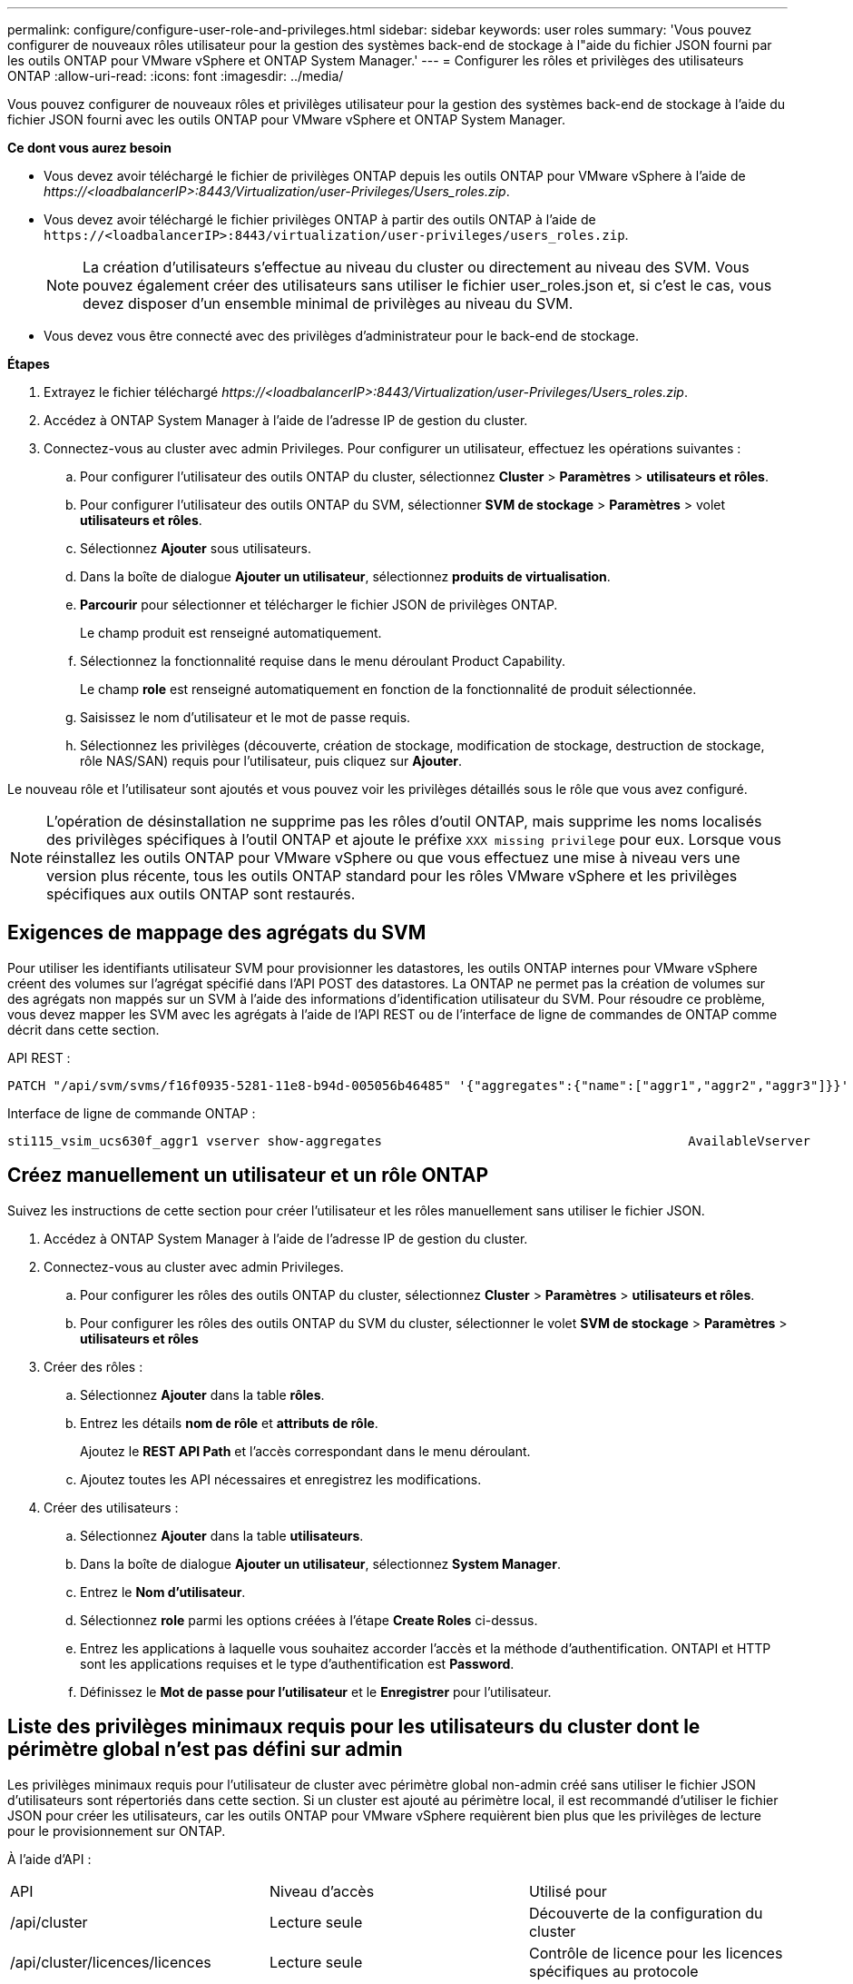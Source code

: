 ---
permalink: configure/configure-user-role-and-privileges.html 
sidebar: sidebar 
keywords: user roles 
summary: 'Vous pouvez configurer de nouveaux rôles utilisateur pour la gestion des systèmes back-end de stockage à l"aide du fichier JSON fourni par les outils ONTAP pour VMware vSphere et ONTAP System Manager.' 
---
= Configurer les rôles et privilèges des utilisateurs ONTAP
:allow-uri-read: 
:icons: font
:imagesdir: ../media/


[role="lead"]
Vous pouvez configurer de nouveaux rôles et privilèges utilisateur pour la gestion des systèmes back-end de stockage à l'aide du fichier JSON fourni avec les outils ONTAP pour VMware vSphere et ONTAP System Manager.

*Ce dont vous aurez besoin*

* Vous devez avoir téléchargé le fichier de privilèges ONTAP depuis les outils ONTAP pour VMware vSphere à l'aide de _\https://<loadbalancerIP>:8443/Virtualization/user-Privileges/Users_roles.zip_.
* Vous devez avoir téléchargé le fichier privilèges ONTAP à partir des outils ONTAP à l'aide de `\https://<loadbalancerIP>:8443/virtualization/user-privileges/users_roles.zip`.
+

NOTE: La création d'utilisateurs s'effectue au niveau du cluster ou directement au niveau des SVM. Vous pouvez également créer des utilisateurs sans utiliser le fichier user_roles.json et, si c'est le cas, vous devez disposer d'un ensemble minimal de privilèges au niveau du SVM.

* Vous devez vous être connecté avec des privilèges d'administrateur pour le back-end de stockage.


*Étapes*

. Extrayez le fichier téléchargé _\https://<loadbalancerIP>:8443/Virtualization/user-Privileges/Users_roles.zip_.
. Accédez à ONTAP System Manager à l'aide de l'adresse IP de gestion du cluster.
. Connectez-vous au cluster avec admin Privileges. Pour configurer un utilisateur, effectuez les opérations suivantes :
+
.. Pour configurer l'utilisateur des outils ONTAP du cluster, sélectionnez *Cluster* > *Paramètres* > *utilisateurs et rôles*.
.. Pour configurer l'utilisateur des outils ONTAP du SVM, sélectionner *SVM de stockage* > *Paramètres* > volet *utilisateurs et rôles*.
.. Sélectionnez *Ajouter* sous utilisateurs.
.. Dans la boîte de dialogue *Ajouter un utilisateur*, sélectionnez *produits de virtualisation*.
.. *Parcourir* pour sélectionner et télécharger le fichier JSON de privilèges ONTAP.
+
Le champ produit est renseigné automatiquement.

.. Sélectionnez la fonctionnalité requise dans le menu déroulant Product Capability.
+
Le champ *role* est renseigné automatiquement en fonction de la fonctionnalité de produit sélectionnée.

.. Saisissez le nom d'utilisateur et le mot de passe requis.
.. Sélectionnez les privilèges (découverte, création de stockage, modification de stockage, destruction de stockage, rôle NAS/SAN) requis pour l'utilisateur, puis cliquez sur *Ajouter*.




Le nouveau rôle et l'utilisateur sont ajoutés et vous pouvez voir les privilèges détaillés sous le rôle que vous avez configuré.


NOTE: L'opération de désinstallation ne supprime pas les rôles d'outil ONTAP, mais supprime les noms localisés des privilèges spécifiques à l'outil ONTAP et ajoute le préfixe `XXX missing privilege` pour eux. Lorsque vous réinstallez les outils ONTAP pour VMware vSphere ou que vous effectuez une mise à niveau vers une version plus récente, tous les outils ONTAP standard pour les rôles VMware vSphere et les privilèges spécifiques aux outils ONTAP sont restaurés.



== Exigences de mappage des agrégats du SVM

Pour utiliser les identifiants utilisateur SVM pour provisionner les datastores, les outils ONTAP internes pour VMware vSphere créent des volumes sur l'agrégat spécifié dans l'API POST des datastores. La ONTAP ne permet pas la création de volumes sur des agrégats non mappés sur un SVM à l'aide des informations d'identification utilisateur du SVM. Pour résoudre ce problème, vous devez mapper les SVM avec les agrégats à l'aide de l'API REST ou de l'interface de ligne de commandes de ONTAP comme décrit dans cette section.

API REST :

[listing]
----
PATCH "/api/svm/svms/f16f0935-5281-11e8-b94d-005056b46485" '{"aggregates":{"name":["aggr1","aggr2","aggr3"]}}'
----
Interface de ligne de commande ONTAP :

[listing]
----
sti115_vsim_ucs630f_aggr1 vserver show-aggregates                                        AvailableVserver        Aggregate      State         Size Type    SnapLock Type-------------- -------------- ------- ---------- ------- --------------svm_test       sti115_vsim_ucs630f_aggr1                               online     10.11GB vmdisk  non-snaplock
----


== Créez manuellement un utilisateur et un rôle ONTAP

Suivez les instructions de cette section pour créer l'utilisateur et les rôles manuellement sans utiliser le fichier JSON.

. Accédez à ONTAP System Manager à l'aide de l'adresse IP de gestion du cluster.
. Connectez-vous au cluster avec admin Privileges.
+
.. Pour configurer les rôles des outils ONTAP du cluster, sélectionnez *Cluster* > *Paramètres* > *utilisateurs et rôles*.
.. Pour configurer les rôles des outils ONTAP du SVM du cluster, sélectionner le volet *SVM de stockage* > *Paramètres* > *utilisateurs et rôles*


. Créer des rôles :
+
.. Sélectionnez *Ajouter* dans la table *rôles*.
.. Entrez les détails *nom de rôle* et *attributs de rôle*.
+
Ajoutez le *REST API Path* et l'accès correspondant dans le menu déroulant.

.. Ajoutez toutes les API nécessaires et enregistrez les modifications.


. Créer des utilisateurs :
+
.. Sélectionnez *Ajouter* dans la table *utilisateurs*.
.. Dans la boîte de dialogue *Ajouter un utilisateur*, sélectionnez *System Manager*.
.. Entrez le *Nom d'utilisateur*.
.. Sélectionnez *role* parmi les options créées à l'étape *Create Roles* ci-dessus.
.. Entrez les applications à laquelle vous souhaitez accorder l'accès et la méthode d'authentification. ONTAPI et HTTP sont les applications requises et le type d'authentification est *Password*.
.. Définissez le *Mot de passe pour l'utilisateur* et le *Enregistrer* pour l'utilisateur.






== Liste des privilèges minimaux requis pour les utilisateurs du cluster dont le périmètre global n'est pas défini sur admin

Les privilèges minimaux requis pour l'utilisateur de cluster avec périmètre global non-admin créé sans utiliser le fichier JSON d'utilisateurs sont répertoriés dans cette section. Si un cluster est ajouté au périmètre local, il est recommandé d'utiliser le fichier JSON pour créer les utilisateurs, car les outils ONTAP pour VMware vSphere requièrent bien plus que les privilèges de lecture pour le provisionnement sur ONTAP.

À l'aide d'API :

|===


| API | Niveau d'accès | Utilisé pour 


| /api/cluster | Lecture seule | Découverte de la configuration du cluster 


| /api/cluster/licences/licences | Lecture seule | Contrôle de licence pour les licences spécifiques au protocole 


| /api/cluster/nœuds | Lecture seule | Découverte du type de plate-forme 


| /api/stockage/agrégats | Lecture seule | Vérification de l'espace de l'agrégat lors du provisionnement des datastores/volumes 


| /api/stockage/cluster | Lecture seule | Pour obtenir les données d'espace et d'efficacité au niveau du cluster 


| /api/stockage/disques | Lecture seule | Pour obtenir les disques associés dans un agrégat 


| /api/stockage/qos/politiques | Lire/Créer/Modifier | Gestion de la QoS et de la stratégie des machines virtuelles 


| /api/svm/svm | Lecture seule | Pour obtenir la configuration SVM au cas où le Cluster est ajouté localement. 


| /api/network/ip/interfaces | Lecture seule | Add Storage back-end : pour identifier le périmètre de la LIF de gestion, il s'agit de Cluster/SVM 


| /api | Lecture seule | Les utilisateurs du cluster doivent disposer de ce privilège pour obtenir l'état du back-end de stockage correct. Sinon, le gestionnaire des outils ONTAP affiche l'état du back-end de stockage « inconnu ». 
|===


== Mise à niveau des outils ONTAP pour VMware vSphere 10.1 utilisateur vers 10.2 utilisateurs

Si l'utilisateur des outils ONTAP pour VMware vSphere 10.1 est un utilisateur dont la portée est définie en cluster et créé à l'aide du fichier json, exécutez les commandes suivantes sur l'interface de ligne de commande ONTAP en utilisant l'utilisateur admin pour effectuer la mise à niveau vers la version 10.2.

Pour les fonctionnalités du produit :

* VSC
* Fournisseur VSC et VASA
* VSC et SRA
* Fournisseur VSC, VASA et SRA.


Cluster Privileges :

_security login role create -role <existing-role-name> -cmddirname "vserver nvme namespace show" -access all_

_security login role create -role <existing-role-name> -cmddirname "vserver nvme subsystem show" -access all_

_security login role create -role <existing-role-name> -cmddirname "vserver nvme subsystem host show" -access all_

_security login role create -role <existing-role-name> -cmddirname "vserver nvme subsystem map show" -access all_

_security login role create -role <existing-role-name> -cmddirname "vserver nvme show-interface" -access read_

_security login role create -role <existing-role-name> -cmddirname "vserver nvme subsystem host add" -access all_

_security login role create -role <existing-role-name> -cmddirname "vserver nvme subsystem map add" -access all_

_security login role create -role <existing-role-name> -cmddirname "vserver nvme namespace delete" -access all_

_security login role create -role <existing-role-name> -cmddirname "vserver nvme subsystem delete" -access all_

_security login role create -role <existing-role-name> -cmddirname "vserver nvme subsystem host remove" -access all_

_security login role create -role <existing-role-name> -cmddirname "vserver nvme subsystem map remove" -access all_

Si l'utilisateur disposant des outils ONTAP pour VMware vSphere 10.1 est un utilisateur avec périmètre SVM créé à l'aide du fichier json, exécuter les commandes suivantes sur l'interface de ligne de commande ONTAP en utilisant l'utilisateur admin pour effectuer la mise à niveau vers la version 10.2.

SVM Privileges :

_security login role create -role <existing-role-name> -cmddirname "vserver nvme namespace show" -access all -vserver <vserver-name>_

_security login role create -role <existing-role-name> -cmddirname "vserver nvme subsystem show" -access all -vserver <vserver-name>_

_security login role create -role <existing-role-name> -cmddirname "vserver nvme subsystem host show" -access all -vserver <vserver-name>_

_security login role create -role <existing-role-name> -cmddirname "vserver nvme subsystem map show" -access all -vserver <vserver-name>_

_security login role create -role <existing-role-name> -cmddirname "vserver nvme show-interface" -access read -vserver <vserver-name>_

_security login role create -role <existing-role-name> -cmddirname "vserver nvme subsystem host add" -access all -vserver <vserver-name>_

_security login role create -role <existing-role-name> -cmddirname "vserver nvme subsystem map add" -access all -vserver <vserver-name>_

_security login role create -role <existing-role-name> -cmddirname "vserver nvme namespace delete" -access all -vserver <vserver-name>_

_security login role create -role <existing-role-name> -cmddirname "vserver nvme subsystem delete" -access all -vserver <vserver-name>_

_security login role create -role <existing-role-name> -cmddirname "vserver nvme subsystem host remove" -access all -vserver <vserver-name>_

_security login role create -role <existing-role-name> -cmddirname "vserver nvme subsystem map remove" -access all -vserver <vserver-name>_

L'ajout de la commande _vserver nvme namespace show_ et _vserver nvme subsystem show_ au rôle existant ajoute les commandes suivantes.

[listing]
----
vserver nvme namespace create

vserver nvme namespace modify

vserver nvme subsystem create

vserver nvme subsystem modify

----